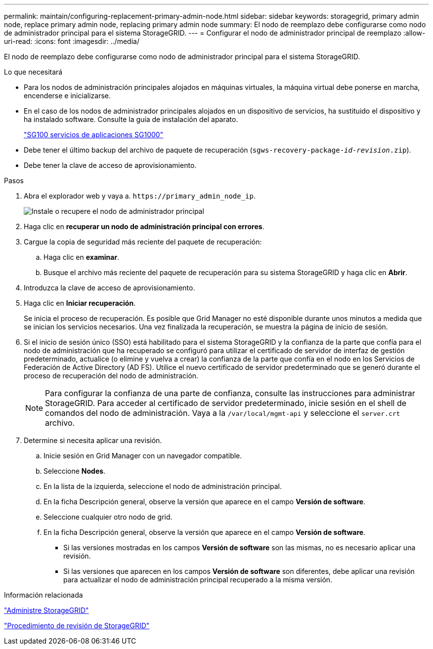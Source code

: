 ---
permalink: maintain/configuring-replacement-primary-admin-node.html 
sidebar: sidebar 
keywords: storagegrid, primary admin node, replace primary admin node, replacing primary admin node 
summary: El nodo de reemplazo debe configurarse como nodo de administrador principal para el sistema StorageGRID. 
---
= Configurar el nodo de administrador principal de reemplazo
:allow-uri-read: 
:icons: font
:imagesdir: ../media/


[role="lead"]
El nodo de reemplazo debe configurarse como nodo de administrador principal para el sistema StorageGRID.

.Lo que necesitará
* Para los nodos de administración principales alojados en máquinas virtuales, la máquina virtual debe ponerse en marcha, encenderse e inicializarse.
* En el caso de los nodos de administrador principales alojados en un dispositivo de servicios, ha sustituido el dispositivo y ha instalado software. Consulte la guía de instalación del aparato.
+
link:../sg100-1000/index.html["SG100  servicios de aplicaciones SG1000"]

* Debe tener el último backup del archivo de paquete de recuperación (`sgws-recovery-package-_id-revision_.zip`).
* Debe tener la clave de acceso de aprovisionamiento.


.Pasos
. Abra el explorador web y vaya a. `\https://primary_admin_node_ip`.
+
image::../media/install_or_recover_primary_admin_node.png[Instale o recupere el nodo de administrador principal]

. Haga clic en *recuperar un nodo de administración principal con errores*.
. Cargue la copia de seguridad más reciente del paquete de recuperación:
+
.. Haga clic en *examinar*.
.. Busque el archivo más reciente del paquete de recuperación para su sistema StorageGRID y haga clic en *Abrir*.


. Introduzca la clave de acceso de aprovisionamiento.
. Haga clic en *Iniciar recuperación*.
+
Se inicia el proceso de recuperación. Es posible que Grid Manager no esté disponible durante unos minutos a medida que se inician los servicios necesarios. Una vez finalizada la recuperación, se muestra la página de inicio de sesión.

. Si el inicio de sesión único (SSO) está habilitado para el sistema StorageGRID y la confianza de la parte que confía para el nodo de administración que ha recuperado se configuró para utilizar el certificado de servidor de interfaz de gestión predeterminado, actualice (o elimine y vuelva a crear) la confianza de la parte que confía en el nodo en los Servicios de Federación de Active Directory (AD FS). Utilice el nuevo certificado de servidor predeterminado que se generó durante el proceso de recuperación del nodo de administración.
+

NOTE: Para configurar la confianza de una parte de confianza, consulte las instrucciones para administrar StorageGRID. Para acceder al certificado de servidor predeterminado, inicie sesión en el shell de comandos del nodo de administración. Vaya a la `/var/local/mgmt-api` y seleccione el `server.crt` archivo.

. Determine si necesita aplicar una revisión.
+
.. Inicie sesión en Grid Manager con un navegador compatible.
.. Seleccione *Nodes*.
.. En la lista de la izquierda, seleccione el nodo de administración principal.
.. En la ficha Descripción general, observe la versión que aparece en el campo *Versión de software*.
.. Seleccione cualquier otro nodo de grid.
.. En la ficha Descripción general, observe la versión que aparece en el campo *Versión de software*.
+
*** Si las versiones mostradas en los campos *Versión de software* son las mismas, no es necesario aplicar una revisión.
*** Si las versiones que aparecen en los campos *Versión de software* son diferentes, debe aplicar una revisión para actualizar el nodo de administración principal recuperado a la misma versión.






.Información relacionada
link:../admin/index.html["Administre StorageGRID"]

link:storagegrid-hotfix-procedure.html["Procedimiento de revisión de StorageGRID"]
